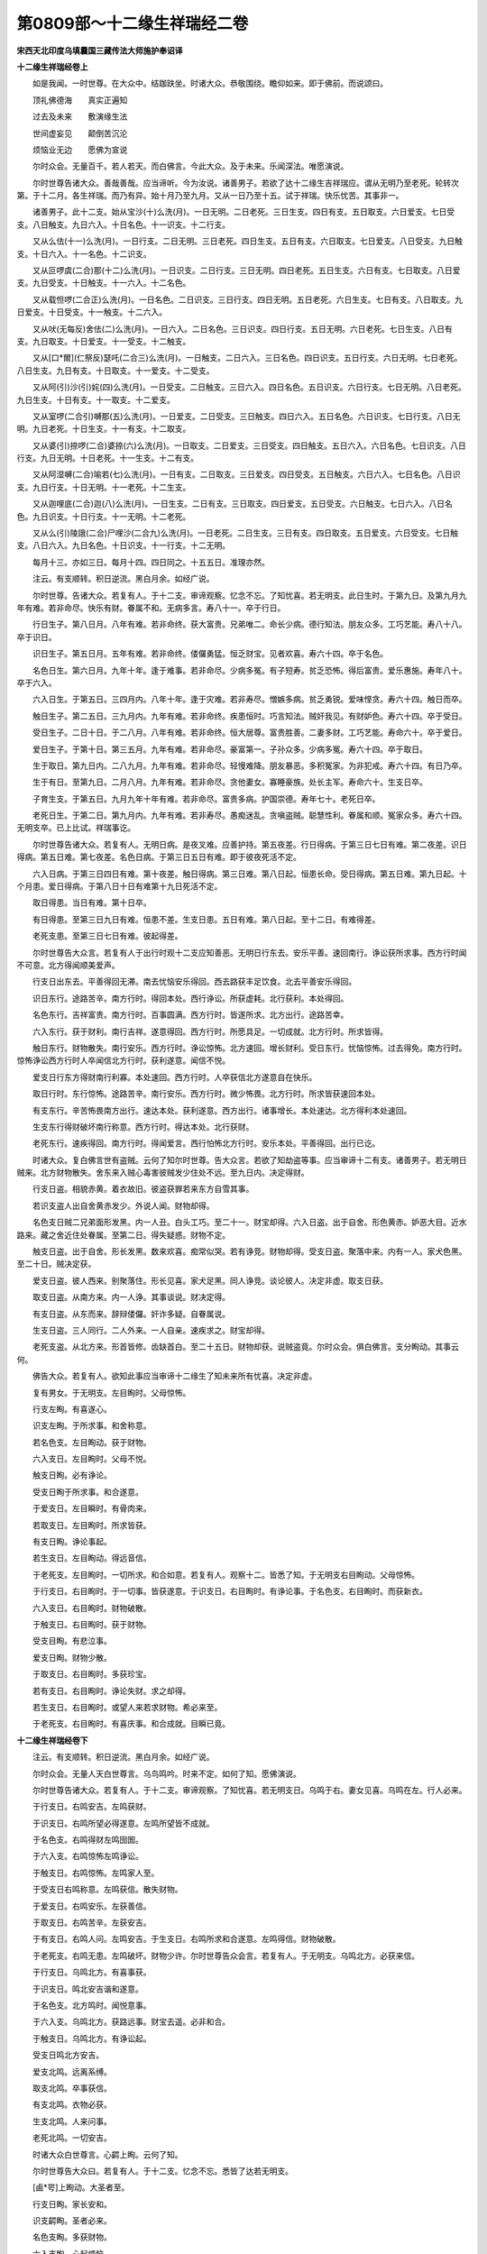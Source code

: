 第0809部～十二缘生祥瑞经二卷
================================

**宋西天北印度乌填曩国三藏传法大师施护奉诏译**

**十二缘生祥瑞经卷上**


　　如是我闻。一时世尊。在大众中。结跏趺坐。时诸大众。恭敬围绕。瞻仰如来。即于佛前。而说颂曰。

　　顶礼佛德海　　真实正遍知

　　过去及未来　　敷演缘生法

　　世间虚妄见　　颠倒苦沉沦

　　烦恼业无边　　愿佛为宣说

　　尔时众会。无量百千。若人若天。而白佛言。今此大众。及于未来。乐闻深法。唯愿演说。

　　尔时世尊告诸大众。善哉善哉。应当谛听。今为汝说。诸善男子。若欲了达十二缘生吉祥瑞应。谓从无明乃至老死。轮转次第。于十二月。各生祥瑞。而乃有异。始十月乃至九月。又从一日乃至十五。试于祥瑞。快乐忧苦。其事非一。

　　诸善男子。此十二支。始从宝沙(十)么洗(月)。一日无明。二日老死。三日生支。四日有支。五日取支。六日爱支。七日受支。八日触支。九日六入。十日名色。十一识支。十二行支。

　　又从么佉(十一)么洗(月)。一日行支。二日无明。三日老死。四日生支。五日有支。六日取支。七日爱支。八日受支。九日触支。十日六入。十一名色。十二识支。

　　又从叵啰虞(二合)那(十二)么洗(月)。一日识支。二日行支。三日无明。四日老死。五日生支。六日有支。七日取支。八日爱支。九日受支。十日触支。十一六入。十二名色。

　　又从载怛啰(二合正)么洗(月)。一日名色。二日识支。三日行支。四日无明。五日老死。六日生支。七日有支。八日取支。九日爱支。十日受支。十一触支。十二六入。

　　又从吠(无每反)舍佉(二)么洗(月)。一日六入。二日名色。三日识支。四日行支。五日无明。六日老死。七日生支。八日有支。九日取支。十日爱支。十一受支。十二触支。

　　又从[口*爾](仁祭反)瑟吒(二合三)么洗(月)。一日触支。二日六入。三日名色。四日识支。五日行支。六日无明。七日老死。八日生支。九日有支。十日取支。十一爱支。十二受支。

　　又从阿(引)沙(引)姹(四)么洗(月)。一日受支。二日触支。三日六入。四日名色。五日识支。六日行支。七日无明。八日老死。九日生支。十日有支。十一取支。十二爱支。

　　又从室啰(二合引)嚩那(五)么洗(月)。一日爱支。二日受支。三日触支。四日六入。五日名色。六日识支。七日行支。八日无明。九日老死。十日生支。十一有支。十二取支。

　　又从婆(引)捺啰(二合)婆捺(六)么洗(月)。一日取支。二日爱支。三日受支。四日触支。五日六入。六日名色。七日识支。八日行支。九日无明。十日老死。十一生支。十二有支。

　　又从阿湿嚩(二合)喻若(七)么洗(月)。一日有支。二日取支。三日爱支。四日受支。五日触支。六日六入。七日名色。八日识支。九日行支。十日无明。十一老死。十二生支。

　　又从迦哩底(二合)迦(八)么洗(月)。一日生支。二日有支。三日取支。四日爱支。五日受支。六日触支。七日六入。八日名色。九日识支。十日行支。十一无明。十二老死。

　　又从么(引)陵誐(二合)尸哩沙(二合九)么洗(月)。一日老死。二日生支。三日有支。四日取支。五日爱支。六日受支。七日触支。八日六入。九日名色。十日识支。十一行支。十二无明。

　　每月十三。亦如三日。每月十四。四日同之。十五五日。准理亦然。


　　注云。有支顺转。积日逆流。黑白月余。如经广说。

　　尔时世尊。告诸大众。若复有人。于十二支。审谛观察。忆念不忘。了知忧喜。若无明支。此日生时。于第九日。及第九月九年有难。若非命尽。快乐有财。眷属不和。无病多言。寿八十一。卒于行日。

　　行日生子。第八日月。八年有难。若非命终。获大富贵。兄弟唯二。命长少病。德行知法。朋友众多。工巧艺能。寿八十八。卒于识日。

　　识日生子。第五日月。五年有难。若非命终。偻儸勇猛。恒乏财宝。见者欢喜。寿六十四。卒于名色。

　　名色日生。第六日月。九年十年。逢于难事。若非命尽。少病多冤。有子短寿。贫乏恐怖。得后富贵。爱乐惠施。寿年八十。卒于六入。

　　六入日生。于第五日。三四月内。八年十年。逢于灾难。若非寿尽。憎嫉多病。贫乏勇锐。爱味悭贪。寿六十四。触日而卒。

　　触日生子。第二五日。三九月内。九年有难。若非命终。疾患恒时。巧言知法。贼奸我见。有财妒色。寿六十四。卒于受日。

　　受日生子。二日十日。于二八月。八年有难。若非命终。恒大居尊。富贵胜善。二妻多财。工巧艺能。寿命六十。卒于爱日。

　　爱日生子。于第十日。第三五月。九年有难。若非命尽。豪富第一。子孙众多。少病多冤。寿六十四。卒于取日。

　　生于取日。第九日内。二八九月。九年有难。若非命尽。轻慢难降。朋友暴恶。多积冤家。为非犯戒。寿六十四。有日乃卒。

　　生于有日。至第九日。二月八月。九年有难。若非命尽。贪他妻女。寡睡豪族。处长主军。寿命六十。生支日卒。

　　子育生支。于第五日。九月九年十年有难。若非命尽。富贵多病。护国崇德。寿年七十。老死日卒。

　　老死日生。于第二日。第九月内。九年有难。若非寿尽。愚痴迷乱。贪嗔盗贼。聪慧性利。眷属和顺。冤家众多。寿六十四。无明支卒。已上比试。祥瑞事讫。

　　尔时世尊告诸大众。若复有人。无明日病。是夜叉难。应善护持。第五夜差。行日得病。于第三日七日有难。第二夜差。识日得病。第五日难。第七夜差。名色日病。于第三日五日有难。即于彼夜死活不定。

　　六入日病。于第三日四日有难。第十夜差。触日得病。第三日难。第八日起。恒患长命。受日得病。第五日难。第九日起。十个月患。爱日得病。于第八日十日有难第十九日死活不定。

　　取日得患。当日有难。第十日卒。

　　有日得患。至第三日九日有难。恒患不差。生支日患。五日有难。第八日起。至十二日。有难得差。

　　老死支患。至第三日七日有难。彼起得差。

　　尔时世尊告大众言。若复有人于出行时观十二支应知善恶。无明日行东去。安乐平善。速回南行。诤讼获所求事。西方行时闻不可意。北方得闻顺美爱声。

　　行支日出东去。平善得回无滞。南去忧恼安乐得回。西去路获丰足饮食。北去平善安乐得回。

　　识日东行。途路苦辛。南方行时。得回本处。西行诤讼。所获虚耗。北行获利。本处得回。

　　名色东行。吉祥富贵。南方行时。百事圆满。西方行时。皆遂所求。北方出行。途路苦幸。

　　六入东行。获于财利。南行吉祥。遂意得回。西方行时。所愿具足。一切成就。北方行时。所求皆得。

　　触日东行。财物散失。南行安乐。西方行时。诤讼惊怖。北方速回。增长财利。受日东行。忧恼惊怖。过去得免。南方行时。惊怖诤讼西方行时人卒闻信北方行时。获利遂意。闻信不悦。

　　爱支日行东方得财南行利寡。本处速回。西方行时。人卒获信北方遂意自在快乐。

　　取日行时。东行惊怖。途路苦辛。南行安乐。西方行时。微少怖畏。北方行时。所求皆获速回本处。

　　有支东行。辛苦怖畏南方出行。速达本处。获利遂意。西方出行。诸事增长。本处速达。北方得利本处速回。

　　生支东行得财破坏南行称意。西方行时。得达本处。北行获财。

　　老死东行。速疾得回。南方行时。得闻爱言。西行怕怖北方行时。安乐本处。平善得回。出行已讫。

　　时诸大众。复白佛言世有盗贼。云何了知尔时世尊。告大众言。若欲了知劫盗等事。应当审谛十二有支。诸善男子。若无明日贼来。北方财物散失。舍东来入贼心毒害彼贼发少住处不远。至九日内。决定得财。

　　行支日盗。相貌赤黄。着衣故旧。彼盗获罪若来东方自雪其事。

　　若识支盗人出自舍黄赤发少。外说人闻。财物却得。

　　名色支日贼二兄弟面形发黑。内一人丑。白头工巧。至二十一。财宝却得。六入日盗。出于自舍。形色黄赤。妒恶大目。近水路来。藏之舍近住处眷属。至第二日。得失疑惑。财物不定。

　　触支日盗。出于自舍。形长发黑。数来欢喜。痴常似哭。若有诤竞。财物却得。受支日盗。聚落中来。内有一人。家犬色黑。至二十日。贼决定获。

　　爱支日盗。彼人西来。别聚落住。形长见喜。家犬足黑。同人诤竞。谈论彼人。决定非虚。取支日获。

　　取支日盗。从南方来。内一人诤。其事谈说。财决定得。

　　有支日盗。从东而来。辞辩偻儸。奸诈多疑。自眷属说。

　　生支日盗。三人同行。二人外来。一人自亲。速疾求之。财宝却得。

　　老死支盗。从北方来。形首皆修。齿缺首白。至二十五日。财物却获。说贼盗竟。尔时众会。俱白佛言。支分眴动。其事云何。

　　佛告大众。若复有人。欲知此事应当审谛十二缘生了知未来所有忧喜。决定非虚。

　　复有男女。于无明支。左目眴时。父母惊怖。

　　行支左眴。有喜遂心。

　　识支左眴。于所求事。和舍称意。

　　若名色支。左目眴动。获于财物。

　　六入支日。左目眴时。父母不悦。

　　触支日眴。必有诤论。

　　受支日眴于所求事。和合遂意。

　　于爱支日。左目瞬时。有骨肉来。

　　若取支日。左目眴时。所求皆获。

　　有支日眴。诤论事起。

　　若生支日。左目眴动。得远音信。

　　于老死支。左目眴时。一切所求。和合如意。若复有人。观察十二。皆悉了知。于无明支右目眴动。父母惊怖。

　　于行支日。右目眴时。于一切事。皆获遂意。于识支日。右目眴时。有诤论事。于名色支。右目眴时。而获新衣。

　　六入支日。右目眴时。财物破散。

　　于触支日。右目眴时。获于财物。

　　受支目眴。有悲泣事。

　　爱支日眴。财物少散。

　　于取支日。右目眴时。多获珍宝。

　　若有支日。右目眴时。诤论失财。求之却得。

　　若生支日。右目眴时。或望人来若求财物。希必来至。

　　于老死支。右目眴时。有喜庆事。和合成就。目瞬已竟。

**十二缘生祥瑞经卷下**






　　注云。有支顺转。积日逆流。黑白月余。如经广说。

　　尔时众会。无量人天白世尊言。乌鸟鸣吟。时来不定。如何了知。愿佛演说。

　　尔时世尊告诸大众。若复有人。于十二支。审谛观察。了知忧喜。若无明支日。乌鸣于右。妻女见喜。乌鸣在左。行人必来。

　　于行支日。右鸣安吉。左鸣获财。

　　于识支日。右鸣所望必得遂意。左鸣所望皆不成就。

　　于名色支。右鸣得财左鸣囹圄。

　　于六入支。右鸣惊怖左鸣诤讼。

　　于触支日。右鸣惊怖。左鸣家人至。

　　于受支日右鸣称意。左鸣获信。散失财物。

　　于爱支日。右鸣安乐。左获善信。

　　于取支日。右鸣苦辛。左获安吉。

　　于有支日。右鸣人问。左鸣安吉。于生支日。右鸣所求和合遂意。左鸣得信。财物破散。

　　于老死支。右鸣无患。左鸣破坏。财物少许。尔时世尊告众会言。若复有人。于无明支。乌鸣北方。必获来信。

　　于行支日。乌鸣北方。有喜事获。

　　于识支日。鸣北安吉谐和遂意。

　　于名色支。北方鸣时。闻悦意事。

　　于六入支。乌鸣北方。获路远事。财宝去遥。必非和合。

　　于触支日。乌鸣北方。有诤讼起。

　　受支日鸣北方安吉。

　　爱支北鸣。远离系缚。

　　取支北鸣。卒事获信。

　　有支北鸣。衣物必获。

　　生支北鸣。人来问事。

　　老死北鸣。一切安吉。

　　时诸大众白世尊言。心齶上眴。云何了知。

　　尔时世尊告大众曰。若复有人。于十二支。忆念不忘。悉皆了达若无明支。

　　[鹵*咢]上眴动。大圣者至。

　　行支日眴。家长安和。

　　识支齶眴。圣者必来。

　　名色支眴。多获财物。

　　六入支眴。心起烦恼。

　　触支齶眴。适意庆快。

　　受支日眴有惊怖事。

　　爱支日眴。增长家财。

　　取支日眴。中一人夭。

　　有支日眴。圣者来至。

　　生支日眴。盗贼必至。

　　老死支眴。家内和合。

　　若复有人。观十二支。了知忧喜。于无明支。心上眴动。诤讼烦恼。

　　行支日眴。获于财物。

　　识支心眴。有惊怖事。

　　名色心眴。父母欢喜。

　　六入支眴。于所求事。和合现前。

　　触支心眴。父母惊怖。

　　受支心眴。南行禳之。乃可宜吉。

　　爱支心眴。获大忧恼。

　　取支心眴。有恶人至。

　　有支心眴。有忧悲事。

　　生支心眴。必大怖畏。

　　老死支日心上眴动。老者必卒。

　　尔时大众复白佛言。此十二支。有此祥瑞。于日用事。未能了知。复云何行。唯愿宣说。

　　尔时世尊告大众言。若复有人。于无明支及。行支日。聚会筵设。修饰田宅。问事见贵。洗头等吉。澡浴作衣。宜勿用之。

　　于行支日。求事听法。习学弧矢。收伏冤贼。澡浴亲贵。皆宜善用。洗头有患。作衣退败。慎勿用之。

　　于识支日。王受灌顶。伏冤收军。修营聚落。州府舍宅。成就皆吉。洗发咽项。造衣宜用。澡浴惊怖。切宜慎之。

　　若名色支。诸所作事。及常住事。剃除发爪。财物收藏。皆善宜用。洗头色变。澡浴惊怖。若作衣时。获喜速破。

　　六入支日。王受灌顶。修治聚落。圆满成就。他人勿拜。迁动新宅。财物远离。收护获罪。若澡浴时。父母惊怖。若洗头时。名称无怖。

　　于触支日。作善不成。恶事害人。罪犯速成于取支日。一切所为。父母惊怖。澡浴作衣。爱人非久。必有血光。作衣未浴。宜勿着之。

　　于受支日。所求事喜。交易布施。修治精舍。吉庆宜用。洗头惊怖。获不遂意。若作衣时。所希非难。宜对友人着之前吉。

　　于爱支日。资具珍宝。宜收护吉。轻微急速行用大忧。洗头发败。作衣满足。

　　于取支日。小儿剃发。所为轻事。皆宜用之。师度弟子。剃除髭发。服药和合。送客嫁娶。吉庆富贵。澡浴获财。作衣逢喜。

　　于有支日。结识交友。及一切事。诤讼远离。洗头勿用。作衣澡浴。皆宜吉庆。

　　于生支日。修饰舍宅。及鞍马库藏。见贵臣主。皆吉宜用。澡浴远行。亦宜用之。及洗头喜。作衣非久。宜当日着。

　　老死支日。所起恶事。富者财散作于利益及论义事。远离诸非。洗头速获。饮食多美。澡浴心恼。作衣长久。

　　于是众会白世尊言。足眴地动。乌吟犬吠。油火鼠伤。善恶未了。愿为演说。

　　尔时世尊告大众言。若复有人。于十二支。忆念审察。当知善恶。所以者何。于无明支日。足眴有喜。

　　于行支日。足眴主事不吉勿用。

　　识支名色。此日诤论。

　　六入支日。足眴人卒。

　　触受爱支。此三足眴。诤论事起。

　　于取支日。足眴人卒。

　　于有支日。足眴获衣。

　　生支足眴。贼难病怖。

　　老死支日。若足眴时。获悲恼事。

　　复次。观察十二有支。于无明支日。足眴动时有劫盗至家犬吠时人来问远。衣烧无事。若鼠啮衣。危难来至。若有乌鸣。家人来问。衣油污时。人卒获信。若地动时。王恩普降。

　　于行支日。足眴动时宜出行吉。若犬吠时。有少王事。若有乌鸣。善信必至。及见血光。衣烧获喜鼠啮衣时。获大富贵。衣油污时。财物多获若地动时。饥馑劫杀。外国来侵。于识支日。足眴动时。有非人至。有犬吠时有贼盗至。及获财物。有乌鸣吟。诤讼事起。若衣烧时。而有所得。若鼠咬衣。财失却得。油污衣时。父母惊怖。有地动时。二王吞并。名色支日。足眴获财。不求自至。犬吠人卒。若乌鸣吟。有爱人至。衣鼠伤时。财失却来。衣烧有喜。衣若油污。大人思念。有地动时。有冤贼起。除剪国静。

　　六入支日。若足眴时。友人远至。家长安吉。犬吠诤讼。乌鸣人来。作和合事。鼠伤衣服。有人水没而卒。若衣烧损。诤讼获财。衣若油污。有惊怖事。有地动时。老者卒矣。

　　于触支日。若足眴时。喜事得闻。家犬吠时。盗贼来至。乌鸣惊怖。衣鼠损时。获于财物。衣火伤时。表于人卒。衣油污时。获眷属喜。地动诤论。

　　于受支日。足眴动时。出行宜吉。家犬吠时。有圣者至。衣鼠伤时。必得见主。衣火伤时。有少事起。油污衣时。得不可意。有地动时。远信必至。

　　于爱支日。足眴获财。犬非时吠。必有嗔讼。若乌鸣吟。闻于子信。鼠伤衣时。必有人卒。火伤衣时。得于财物。衣油污时。有吉庆事。有地动时。冤贼必起。及有使命。从东而来。

　　于取支日。足眴获罪。人卒有信。犬非时吠。有诤讼事。乌鸣吟时。有眷属卒。衣鼠伤时。有饥馑至。衣火损时。必有所获。衣油污时。散失财物。有地动时。即外处来侵。于有支日。足眴动时。贼来闻信。犬吠非时。土地不宁。若乌鸣吟。必获于财。衣鼠伤时。家贼必至。衣火损时。获美饮食。衣油有喜。地动丰熟。

　　于生支日。足眴动时。远乘速至。犬非时吠。有喜悦事。乌鸣吟时。无事安和。鼠伤衣服。广得财物。火损衣时。什物增长。衣油污时。有喜必来。若地动时。有军兵至。老死支日。足眴动时。诤论事虚。犬吠非时。友人远至。乌鸣吟时。有诤讼事。衣鼠损时。财物散失。火伤衣时。有囹圄难。衣油点染。诤论事至。有地动时。难处东方。

　　尔时世尊复告大众。若复有人。于此缘生十二有支。思念不忘。必能了远忧喜等事。若无明支日。宜获财物。

　　于行支日。收舍财物。

　　于识支日。宜学艺能。

　　名色支日。为眷属吉。

　　六入支日。结识事吉。

　　若触支日。宜破冤事。

　　于受支日。宜嫁娶事。

　　于爱支日。奉王命事行禁非法。

　　于取支日。宜知上事。

　　老死支日。起非法业。正行勿用。

　　时诸大众白世尊言。此十二支。于卜问时。云何行之。

　　尔时世尊告众会言。若复有人。于无明支日。欲求卜问。获于财物。鞍马皆吉。眷属聚会。不永勿用。

　　于行支日。宜卜问事。出行食饮。思子念友。说法皆吉。

　　于识支日。若卜问时。事勿动喜。结识知友。不起烦恼。事说成就。灾难息除。名色支日。若卜问时。有怖烦恼。事散遍普。骨肉离别。

　　六入支日。行卜问时。获财礼事。及妻室悦。女男分贵。

　　于触支日。卜问有诤。贼怖忧恼。非理患难。眷属不和。

　　于受支日。求卜问事。多获财宝。饮食衣物。妻室悦意。庄严具足。

　　于爱支日。求卜问事。心思构画。虚妄所求。皆非成就。

　　于取支日。求卜问事。见者欢喜。称赞护持。座兼所乘。财获多喜。

　　于有支日。求卜问事。获怖王法。破坏忧恼。骨肉离散。

　　于生支日。求卜问事。获大财物。一切谐和。圆满成就。朋友欢喜。珍重称赞。于老死支。求卜问事。虚妄善恶。破坏星散。无有精华。事虚大忧。贪嗔数起。

　　尔时世尊。说是法已。告诸大众。若复有人。审谛观察十二缘生。了达善恶忧喜得失应画转轮图写分明。谓从无明。乃至老死。月日分位。次第罗列。鼠牛虎兔龙蛇马羊猴鸡犬豕。十二相状。本形轮转。次第为人解说。时诸大众。闻佛所说。踊跃欢喜。信受奉行。
